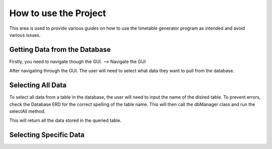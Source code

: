 =======================
How to use the Project
=======================
.. _how-to-use-the-project

This area is used to provide various guides on how to use the timetable generator program as intended and avoid various issues.

Getting Data from the Database
===============================

Firstly, you need to navigate though the GUI. 
--> Navigate the GUI

After navigating through the GUI. The user will need to select what data they want to pull from the database.

Selecting All Data
==================

To select all data from a table in the database, the user will need to input the name of the disired table.
To prevent errors, check the Database ERD for the correct spelling of the table name. This will then call the dbManager class and run
the selectAll method.

This will return all the data stored in the queried table.


Selecting Specific Data
========================
